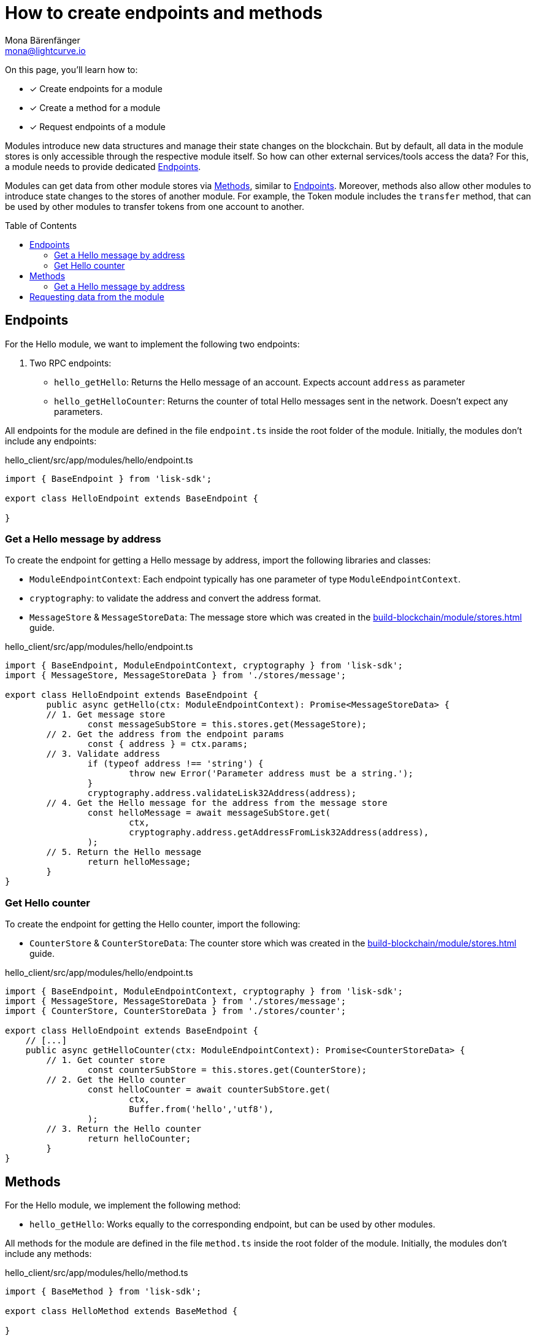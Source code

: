 = How to create endpoints and methods
Mona Bärenfänger <mona@lightcurve.io>
// Settings
:toc: preamble
:idprefix:
:idseparator: -
:docs_sdk: lisk-sdk::
// Project URLs
:url_build_module_try: build-blockchain/module/command.adoc#try-the-new-command-out
:url_build_module_stores: build-blockchain/module/stores.adoc

====
On this page, you'll learn how to:

* [x] Create endpoints for a module
* [x] Create a method for a module
* [x] Request endpoints of a module
====

Modules introduce new data structures and manage their state changes on the blockchain.
But by default, all data in the module stores is only accessible through the respective module itself.
So how can other external services/tools access the data?
For this, a module needs to provide dedicated <<endpoints>>.

Modules can get data from other module stores via <<methods>>, similar to <<endpoints>>.
Moreover, methods also allow other modules to introduce state changes to the stores of another module.
For example, the Token module includes the `transfer` method, that can be used by other modules to transfer tokens from one account to another.

== Endpoints

For the Hello module, we want to implement the following two endpoints:

. Two RPC endpoints:
** `hello_getHello`: Returns the Hello message of an account.
Expects account `address` as parameter
** `hello_getHelloCounter`: Returns the counter of total Hello messages sent in the network.
Doesn't expect any parameters.

All endpoints for the module are defined in the file `endpoint.ts` inside the root folder of the module.
Initially, the modules don't include any endpoints:

.hello_client/src/app/modules/hello/endpoint.ts
[source,typescript]
----
import { BaseEndpoint } from 'lisk-sdk';

export class HelloEndpoint extends BaseEndpoint {

}
----

=== Get a Hello message by address

To create the endpoint for getting a Hello message by address, import the following libraries and classes:

* `ModuleEndpointContext`: Each endpoint typically has one parameter of type `ModuleEndpointContext`.
* `cryptography`: to validate the address and convert the address format.
* `MessageStore` & `MessageStoreData`: The message store which was created in the xref:{url_build_module_stores}[] guide.

.hello_client/src/app/modules/hello/endpoint.ts
[source,typescript]
----
import { BaseEndpoint, ModuleEndpointContext, cryptography } from 'lisk-sdk';
import { MessageStore, MessageStoreData } from './stores/message';

export class HelloEndpoint extends BaseEndpoint {
	public async getHello(ctx: ModuleEndpointContext): Promise<MessageStoreData> {
        // 1. Get message store
		const messageSubStore = this.stores.get(MessageStore);
        // 2. Get the address from the endpoint params
		const { address } = ctx.params;
        // 3. Validate address
		if (typeof address !== 'string') {
			throw new Error('Parameter address must be a string.');
		}
		cryptography.address.validateLisk32Address(address);
        // 4. Get the Hello message for the address from the message store
		const helloMessage = await messageSubStore.get(
			ctx,
			cryptography.address.getAddressFromLisk32Address(address),
		);
        // 5. Return the Hello message
		return helloMessage;
	}
}
----

=== Get Hello counter

To create the endpoint for getting the Hello counter, import the following:

* `CounterStore` & `CounterStoreData`: The counter store which was created in the xref:{url_build_module_stores}[] guide.

.hello_client/src/app/modules/hello/endpoint.ts
[source,typescript]
----
import { BaseEndpoint, ModuleEndpointContext, cryptography } from 'lisk-sdk';
import { MessageStore, MessageStoreData } from './stores/message';
import { CounterStore, CounterStoreData } from './stores/counter';

export class HelloEndpoint extends BaseEndpoint {
    // [...]
    public async getHelloCounter(ctx: ModuleEndpointContext): Promise<CounterStoreData> {
        // 1. Get counter store
		const counterSubStore = this.stores.get(CounterStore);
        // 2. Get the Hello counter
		const helloCounter = await counterSubStore.get(
			ctx,
			Buffer.from('hello','utf8'),
		);
        // 3. Return the Hello counter
		return helloCounter;
	}
}
----

== Methods

For the Hello module, we implement the following method:

* `hello_getHello`: Works equally to the corresponding endpoint, but can be used by other modules.

All methods for the module are defined in the file `method.ts` inside the root folder of the module.
Initially, the modules don't include any methods:

.hello_client/src/app/modules/hello/method.ts
[source,typescript]
----
import { BaseMethod } from 'lisk-sdk';

export class HelloMethod extends BaseMethod {

}
----

=== Get a Hello message by address

To create the endpoint for getting a Hello message by address, import the following:

* `MessageStore` & `MessageStoreData`: The message store which was created in the xref:{url_build_module_stores}[] guide.

.hello_client/src/app/modules/hello/method.ts
[source,typescript]
----
import { BaseMethod } from 'lisk-sdk';
import { MessageStore, MessageStoreData } from './stores/message';

export class HelloMethod extends BaseMethod {

	public async getHello(
		methodContext,
		address: Buffer,
	): Promise<MessageStoreData> {
        // 1. Get message store
		const messageSubStore = this.stores.get(MessageStore);
        // 2. Get the Hello message for the address from the message store
		const helloMessage = await messageSubStore.get(methodContext, address);
        // 3. Return the Hello message
		return helloMessage;
	}
}
----

== Requesting data from the module

. Rebuild the client:

  npm run build

. Start the client:

 ./bin/run start --config=config/custom_config.json

. Send at least one "Create Hello" transaction to the node, as explained in xref:{url_build_module_try}[How to create a command -> Try the new command out]
. Sent RPC requests
.. `hello_getHello`
+
[source,bash]
----
curl --location --request GET 'http://localhost:7887/rpc' \
--header 'Content-Type: application/json' \
--data-raw '{
    "jsonrpc": "2.0",
    "id": "1",
    "method": "hello_getHello",
    "params": {
        "address": "lskuz5p98kz3mqzxnu68qdrjxtvdvr2o7pprtj4yv"
    }
}'
----
+
When the request was successful, the node will reply with the following:
+
[source,json]
----
{
    "id": "1",
    "jsonrpc": "2.0",
    "result": {
        "message": "Hello Lisk SDKv6!"
    }
}
----

.. `hello_getHelloCounter`
+
[source,bash]
----
curl --location --request GET 'http://localhost:7887/rpc' \
--header 'Content-Type: application/json' \
--data-raw '{
    "jsonrpc": "2.0",
    "id": "1",
    "method": "hello_getHelloCounter",
    "params": {
    }
}'
----
+
When the request was successful, the node will return the current counter value:
+
[source,json]
----
{
    "id": "1",
    "jsonrpc": "2.0",
    "result": {
        "counter": 1
    }
}
----
